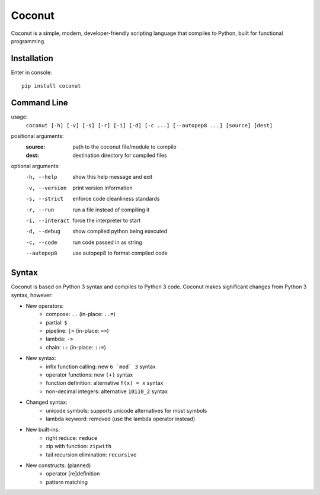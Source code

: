 Coconut
=======

Coconut is a simple, modern, developer-friendly scripting language that compiles to Python, built for functional programming.

Installation
------------

Enter in console::

    pip install coconut

Command Line
------------

usage:
  ``coconut [-h] [-v] [-s] [-r] [-i] [-d] [-c ...] [--autopep8 ...] [source] [dest]``

positional arguments:
  :source:            path to the coconut file/module to compile
  :dest:              destination directory for compiled files

optional arguments:
  -h, --help          show this help message and exit

  -v, --version       print version information

  -s, --strict        enforce code cleanliness standards

  -r, --run           run a file instead of compiling it

  -i, --interact      force the interpreter to start

  -d, --debug         show compiled python being executed

  -c, --code          run code passed in as string
 
  --autopep8          use autopep8 to format compiled code

Syntax
------

Coconut is based on Python 3 syntax and compiles to Python 3 code. Coconut makes significant changes from Python 3 syntax, however:

- New operators:
    - compose: ``..`` (in-place: ``..=``)
    - partial: ``$``
    - pipeline: ``|>`` (in-place: ``=>``)
    - lambda: ``->``
    - chain: ``::`` (in-place: ``::=``)
- New syntax:
    - infix function calling: new ``6 `mod` 3`` syntax
    - operator functions: new ``(+)`` syntax
    - function definition: alternative ``f(x) = x`` syntax
    - non-decimal integers: alternative ``10110_2`` syntax
- Changed syntax:
    - unicode symbols: supports unicode alternatives for most symbols
    - lambda keyword: removed (use the lambda operator instead)
- New built-ins:
    - right reduce: ``reduce``
    - zip with function: ``zipwith``
    - tail recursion elimination: ``recursive``
- New constructs: (planned)
    - operator [re]definition
    - pattern matching
